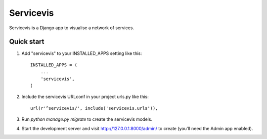 =====
Servicevis
=====

Servicevis is a Django app to visualise a network of services. 

Quick start
-----------

1. Add "servicevis" to your INSTALLED_APPS setting like this::

    INSTALLED_APPS = (
        ...
        'servicevis',
    )

2. Include the servicevis URLconf in your project urls.py like this::

    url(r'^servicevis/', include('servicevis.urls')),

3. Run `python manage.py migrate` to create the servicevis models.

4. Start the development server and visit http://127.0.0.1:8000/admin/
   to create (you'll need the Admin app enabled).

